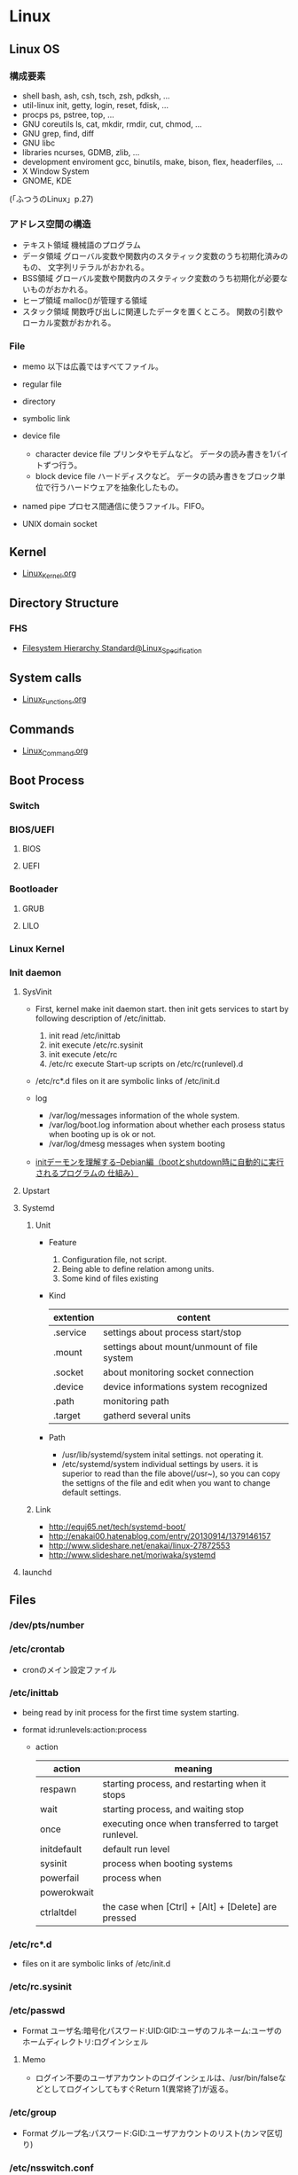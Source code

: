 * Linux
** Linux OS
*** 構成要素
- shell
  bash, ash, csh, tsch, zsh, pdksh, ...
- util-linux
  init, getty, login, reset, fdisk, ...
- procps
  ps, pstree, top, ...
- GNU coreutils
  ls, cat, mkdir, rmdir, cut, chmod, ...
- GNU grep, find, diff
- GNU libc
- libraries 
  ncurses, GDMB, zlib, ...
- development enviroment
  gcc, binutils, make, bison, flex, headerfiles, ...
- X Window System
- GNOME, KDE
(「ふつうのLinux」p.27)

*** アドレス空間の構造
- テキスト領域
  機械語のプログラム
- データ領域
  グローバル変数や関数内のスタティック変数のうち初期化済みのもの、
  文字列リテラルがおかれる。
- BSS領域
  グローバル変数や関数内のスタティック変数のうち初期化が必要ないものがおかれる。
- ヒープ領域
  malloc()が管理する領域
- スタック領域
  関数呼び出しに関連したデータを置くところ。
  関数の引数やローカル変数がおかれる。

*** File
- memo
  以下は広義ではすべてファイル。

- regular file
- directory
- symbolic link
- device file
  - character device file
    プリンタやモデムなど。
    データの読み書きを1バイトずつ行う。
  - block device file
    ハードディスクなど。
    データの読み書きをブロック単位で行うハードウェアを抽象化したもの。
- named pipe
  プロセス間通信に使うファイル。FIFO。
- UNIX domain socket

** Kernel
- [[file:./Linux_Kernel.org][Linux_Kernel.org]]
** Directory Structure
*** FHS
- [[file:Linux_Specification.org][Filesystem Hierarchy Standard@Linux_Specification]]
** System calls
- [[file:./Linux_Functions.org][Linux_Functions.org]]
** Commands
- [[file:./Linux_Command.org][Linux_Command.org]]
** Boot Process
*** Switch
*** BIOS/UEFI
**** BIOS
**** UEFI
*** Bootloader
**** GRUB
**** LILO
*** Linux Kernel
*** Init daemon
**** SysVinit
- 
  First, kernel make init daemon start.
  then init gets services to start by following description of /etc/inittab.
  
  1. init read /etc/inittab
  2. init execute /etc/rc.sysinit
  3. init execute /etc/rc
  4. /etc/rc execute Start-up scripts on /etc/rc(runlevel).d

- /etc/rc*.d
  files on it are symbolic links of /etc/init.d

- log
  - /var/log/messages
    information of the whole system.
  - /var/log/boot.log
    information about whether each prosess status when booting up is ok or not.
  - /var/log/dmesg
    messages when system booting

- 
  [[http://www.seinan-gu.ac.jp/~shito/old_pages/hacking/shell/sh/boot_shutdown.html][initデーモンを理解する--Debian編（bootとshutdown時に自動的に実行されるプログラムの 仕組み）]]

**** Upstart
**** Systemd
***** Unit
- Feature
  1. Configuration file, not script.
  2. Being able to define relation among units.
  3. Some kind of files existing

- Kind
  |-----------+---------------------------------------------|
  | extention | content                                     |
  |-----------+---------------------------------------------|
  | .service  | settings about process start/stop           |
  | .mount    | settings about mount/unmount of file system |
  | .socket   | about monitoring socket connection          |
  | .device   | device informations system recognized       |
  | .path     | monitoring path                             |
  | .target   | gatherd several units                       |
  |-----------+---------------------------------------------|

- Path
  - /usr/lib/systemd/system
    inital settings. not operating it.
  - /etc/systemd/system
    individual settings by users.
    it is superior to read than the file above(/usr~),
    so you can copy the settigns of the file and edit when you want to change default settings.

***** Link
- http://equj65.net/tech/systemd-boot/
- http://enakai00.hatenablog.com/entry/20130914/1379146157
- http://www.slideshare.net/enakai/linux-27872553
- http://www.slideshare.net/moriwaka/systemd

**** launchd
** Files
*** /dev/pts/number
*** /etc/crontab
- cronのメイン設定ファイル
*** /etc/inittab
- 
  being read by init process for the first time system starting.

- format
  id:runlevels:action:process

  - action
    |-------------+-----------------------------------------------------|
    | action      | meaning                                             |
    |-------------+-----------------------------------------------------|
    | respawn     | starting process, and restarting when it stops      |
    | wait        | starting process, and waiting stop                  |
    | once        | executing once when transferred to target runlevel. |
    | initdefault | default run level                                   |
    | sysinit     | process when booting systems                        |
    | powerfail   | process when                                        |
    | powerokwait |                                                     |
    | ctrlaltdel  | the case when [Ctrl] + [Alt] + [Delete] are pressed |

*** /etc/rc*.d
- 
  files on it are symbolic links of /etc/init.d

*** /etc/rc.sysinit
*** /etc/passwd
- Format
  ユーザ名:暗号化パスワード:UID:GID:ユーザのフルネーム:ユーザのホームディレクトリ:ログインシェル
**** Memo
- ログイン不要のユーザアカウントのログインシェルは、/usr/bin/falseなどとしてログインしてもすぐReturn 1(異常終了)が返る。

*** /etc/group
- Format
  グループ名:パスワード:GID:ユーザアカウントのリスト(カンマ区切り)

*** /etc/nsswitch.conf
- 
  ネームサービススイッチ(NSS)の設定ファイル。
  いろいろなカテゴリの名前サービス情報を、どの情報源からどの順序で取得するかを判断するのに使用される。
  
*** /etc/logrotate.d
- 
  
- commands
  - daily
  - weekly
  - monthly
    頻度の指定

  - missingok
    ログファイルが存在しなくてもエラーを出さずに処理を続行
  - nomissingok
    ログファイルが存在しない場合にエラーを出す
    
  - ifempty
    ログファイルが空でもローテーションする
  - notifempty
    ログファイルが空ならローテーションしない

  - create
    ローテーション後に空のログファイルを新規作成。
  - nocreate
    新たな空のログファイルを作成しない。
    
  - compress
    ローテーションしたログをgzipで圧縮
  - delaycompress
  - nocompress
    ローテーションしたログを圧縮しない

  - olddir [dirname]
    指定したディレクトリにログを格納
  - noolddir
    ローテーション対象のログと同じディレクトリにログを格納

  - sharedscripts
    複数指定したログファイルに対し、postrotateまたはprerotateで記述したコマンドを実行
  - postrotate～endscript
    間に記述されたコマンドをログローテーション後に実行
  - prerotate～endscript
    間に記述されたコマンドをログローテーション前に実行

*** /etc/fstab
- 
  起動時にマウントされるデバイスの一覧。

*** /etc/mtab
- 
  現在マウントされているデバイス一覧。
  手動でマウントしたものなど、mountコマンドに

*** /etc/hosts
*** /etc/sysconfig/i18n
- 
  i18nはinternationalisationの略。
  LANG設定などを行う。
*** /etc/sysconfig/iptables
- 
  iptables, setting of firewalls.

*** /etc/sysconfig/network
- 
  接続するネットワークに関する定義を記述する

*** /etc/sysconfig/network-scripts/ifcfg-(eth0,and so on)
- (RHEL?)インターフェース設定ファイル
  個々のネットワークデバイスのソフトウェアインターフェースを制御する。
  どのインターフェースをアクティブにして、どのように設定するかを決定する。
  通常ifcfg-[name]と命名される。[name]は設定ファイルが制御するデバイスの名前。
  [[https://access.redhat.com/documentation/ja-JP/Red_Hat_Enterprise_Linux/6/html/Deployment_Guide/s1-networkscripts-interfaces.html][9.2.インターフェース設定ファイル - redhat カスタマーポータル]]
- BONDING_OPTS=(parameter)
- BOOTPROTO=(protocol)
- BROADCAST=(address)
- DEVICE=(name)
- DHCP_HOSTNAME=(name)
- DNS[1,2]=(address)
- ETHTOOL_OPTS=(option)
- HOTPLUG=(answer)
- HWADDR=(MAC-address)
- IPADDR=(address)
- LINKDELAY=(time)
- MACADDR=(MAC-address)
- MASTER=(bondinterface)
- NETMASK=(mask)
- NETWORK=(address)
- NM_CONTROLLED=(answer)
- ONBOOT=(answer)
  - yes:ブート時にアクティブにされる必要がある
  - no:ブート時にアクティブにされる必要はない
- PEERDNS=(answer)
- SLAVE=(answer)
- SRCADDR=(address)
- USERCTL(answer)

*** /proc/cpuinfo
- cpuの情報が含まれている
  コア数など調べることができる。

- Processer数（各種計）
  cat /proc/cpuinfo | grep processor

- 物理CPU数
  cat /proc/cpuinfo | grep "physical id"
  同じ番号は同じ物理CPU

- コア数
  cat /proc/cpuinfo | grep "cpu cores"
  また、"core id"でcoreのidを見ることができる。

*** /proc/meminfo
- メモリーの情報が含まれている
  メモリサイズなど調べられる。

*** /proc/buddyinfo
- primarily for diagnosing memmory fragmentation issue.
  Using the buddy algorithm, each column represents the number of pages of a certain order (a certain size) that are available at any given time.
  
- DMA(direct memory access)32の領域を
  http://esupport.trendmicro.com/solution/ja-jp/1105158.aspx?print=true

*** /proc/slabinfo
*** /var/spool/mail
- 
  mailbox. mails that have sent is saved here temporary.
  later read them by mail command or POP3 for mailer, etc.

- how to clear
  cat /dev/null > /var/spool/mail/root

*** /var/spool/cron/(user)
- ユーザの自動タスク設定ファイル
*** /var/log/messages
- 
  standard kernel / OS log

*** /var/log/secure
- 
  connected ssh logs

*** /var/log/cron
- 
  logged cron executed

** Services
*** /etc/init.d/crond
*** /etc/init.d/network
- 
  /sbin/serviceの起動スクリプト

- command
  - start
  - stop
  - restart
  - status
  
** Tools
*** DRBD
- Distributed Replicated Block Device
  分散ストレージシステム。
  HAクラスタで使うのが一般的。
  RAID1に似ているあ、ネットワーク上で動作する。
  中・小規模システム向けで、大規模構成には向いていない可能性を考慮する必要がある。
** Environment Variables
- 
  see list with "printenv"

*** LANG
- 
  you can change messages on the shell by changing LANG variable
  ex) export LANG=en_US.UTF-8
  also you can use "export LANG=C"
  if you like to use Japanese, set ja_JP.UTF-8

- Setting
  /etc/sysconfig/i18n

**** LC_ALL
- 
  ロケールに関する環境変数を一括で指定する。
  ただし、個別の設定よりも優先順位が高いため、LC_TIMEなどの設定が反映されなくなる。
  LC_ALLは定義せず、個別に変数を設定するのがよい場合もある。
  [[http://d.hatena.ne.jp/kakurasan/20070711/p2][環境変数LC_ALLは未定義のほうがよい?ロケール用環境変数について - 試験運用中なLinux備忘録]]
  
*** HOSTNAME

*** SHELL

*** PATH

*** HOME

*** LD_LIBRARY_PATH
- 共有ライブラリ検索パス。

** Shells
*** bash
*** csh
*** fish
- [[http://fishshell.com/][fish shell]]
- [[http://fishshell.com/docs/current/tutorial.html][fish tutorial]]
*** tcsh
*** zsh
- [[http://www.zsh.org/][Welcome to Zsh]]
- [[file:./Zsh.org][Zsh.org]]

** Distributions
*** Debian
**** Debian
***** Version
****** Debian 9 / stretch
****** Debian 8 / jessie
****** Debian 7 / wheezy
****** Debian 6.0 / squeeze
****** Debian GNU/Linux 5.0 / lenny
****** Debian GNU/Linux 4.0 / etch
****** Debian GNU/Linux 3.1 / sarge
- 2005/6/6
****** Debian GNU/Linux 3.0 / woody
****** Debian GNU/Linux 2.2 / potato
****** Debian GNU/Linux 2.1 / slink
****** Debian GNU/Linux 2.0 / hamm
**** Ubuntu

**** Obsoletes
***** KNOPIX
*** Red Hat
**** Fedora
**** RHEL
- テスト済みFedoraをベースに安定させた。
- 
  [[https://access.redhat.com/ja/node/16476][Red Hat Enterprise Linux のリリース日と収録カーネルの一覧 - redhat]]
**** CentOS
- RHELのクローン
***** Memo
****** host名の変更
- centos7
  "/etc/hostname"を編集
- centos6
  "/etc/sysconfig/network"を編集
- temporary
  hostname newhostname.newdomainname
**** Scientific Linux
- RHELのクローン
**** Obsoletes
***** Mandriva Linux
***** Yellow Dog Linux
- FedoraベースでPowerPC用。
*** Slackware
**** Slackware
**** Puppy Linux
**** openSUSE
**** SUSE linux Enterprise Server
- コミュニティによるテスト済みopenSUSEをベースに安定させた商用Dist。
*** Arch系
**** Arch Linux
***** Installation
****** Link
- [[https://wiki.archlinux.org/index.php/Installation_guide][Installation guide - archlinux]]
- [[https://wiki.archlinuxjp.org/index.php/%E3%82%A4%E3%83%B3%E3%82%B9%E3%83%88%E3%83%BC%E3%83%AB%E3%82%AC%E3%82%A4%E3%83%89][インストールガイド - archlinux jp]]
***** Principles 原則
****** Simplicity シンプルであること
****** Modernity 最新であること
****** Pragmatism 実用的であること
****** User centrality ユーザー中心であること
****** Versatility 汎用であること
****** Link
- [[https://wiki.archlinux.org/index.php/Arch_Linux][Arch Linux Principles - archlinux]]
- [[https://wiki.archlinuxjp.org/index.php/Arch_Linux][Arch Linux 原則 - archlinux jp]]
***** Packages
- [[file:Linux_Packages.org][Linux_Packages]]
****** base
- [[https://www.archlinux.org/groups/x86_64/base/][Group Details - base (x86_64)]]
***** Structure
****** /
******* /etc/
******** vconsole.conf
- FONT : Default fontを設定
- FONT_MAP : フォントマップを設定する
******** mkinitcpio.conf
- 
******* /usr/share/kdb/
******** /usr/share/kdb/keymaps/
- キーマップのファイル。loadkeysなどで利用。loadkeysを使う際はパスや拡張子は省略化。
******** /usr/share/kdb/consolefonts/
- コンソールフォント。
******* /sys/firmware/efi/efivars
- UEFIモードで起動しているか確認する。配下にディレクトリが存在しない場合、BIOSもしくはCSMモードで起動している。
***** Link
- [[https://www.archlinux.org/][archlinux]]
- [[https://www.archlinuxjp.org/][archlinux jp]]

- [[https://wiki.archlinuxjp.org/index.php/FAQ][FAQ - ArchWiki jp]]
*** Gentoo系
**** Gentoo
**** Chromium OS
*** Etc
**** CoreOS
**** LFS / Linux From Scratch
***** Link
- [[http://www.linuxfromscratch.org/lfs/][linux from scratch]]
- [[http://lfsbookja.osdn.jp/][LFSブック日本語版(lfsbookja)]]
*** Link
- [[https://wiki.archlinuxjp.org/index.php/Arch_%E3%81%A8%E4%BB%96%E3%81%AE%E3%83%87%E3%82%A3%E3%82%B9%E3%83%88%E3%83%AA%E3%83%93%E3%83%A5%E3%83%BC%E3%82%B7%E3%83%A7%E3%83%B3%E3%81%AE%E6%AF%94%E8%BC%83#Gentoo.2FFuntoo_Linux][Arch と他のディストリビューションの比較 - archlinux]]
** Desktop Environment
*** Unity
- Ubuntu
*** GNOME
- Debian
- Fedora
- RHEL
- Ubuntu GNOME
*** KDE
- Kubuntu
- openSUSE
*** Cinnamon
- Linux Mint
*** MATE
- Linux Mint
- Ubuntu MATE
*** Xfce
- Xubuntu
*** LXDE/LXQt
- Lubuntu
** Package Management
*** apt
**** aptitude
*** dnf
- 
  Dandified Yum
  rpm-based package system.
  The next generation version of yum.

*** yum
- 
  Yellowdog Updater Modified.
  interactive, rpm based, package manager.
  yumは内部でrpmを呼び出していて、rpmよりも高度。
  
**** command
***** install
- 
  install the latest version of a package or group packages while ensuring that all dependencies are satisfied.

- -y
  answer "yes" to questions in the install message.

***** update
- 
  If run without any packeages, update will update every currently installed package.
  
***** upgrade

***** remove

***** list
- 
  find out which package provides some feature or file.

***** info
- 
  show details.

***** clean

***** search
- 
  This is used to find packages when you know something about package
  but aren't sure of it's name.

**** error
***** cannot find a valid baseurl
- [[http://nksg.org/archives/22][CentOS で yum がエラーを吐いてしまう - nksg.org]]
*** rpm
- 
  RPM Package Manager

**** Installing, upgrading, and removing packages
- -i, --install

- -U, --upgrade

- -F, --freshen

- -e, --erase

**** General options
- -v
  Print verbose information

**** Install and upgrade options
- -h, --hash
  Print 50 hash marks as the package archive is unpacked.
  
*** pacman
- Package manager on Arch, and MSYS2
**** Synopsis
- pacman <operation> [option] [targets]
**** Operations
***** -D, --database
- Operate on the package database.
***** -Q, --query
- Query the package database.
  This operation allws you to view installed package and their files, as well as meta-information about individual packages.
***** -R, --remove
- Remove package(s) from the system.
***** -S, --sync
- Synchronize packages.
***** -T, --deptest
- Check dependencies; this is useful in scripts such as makepkg tocheck installed packages.
***** -U, --upgrade
- Upgrade or add package(s) to the system and instal the required dependencies from sync repositories.
***** -F, --files
- Query the files database. This operation allows you to look for packages owing certain files or display files owned by certain packages.
***** -V, --version
***** -h, --help
**** Options
***** Options
****** -b, --dbpath <path>
****** -r, --root <paht>
****** -v, --verbose
****** --arch <arch>
***** Transaction Options (apply to -S, -R and -U)
***** Upgrade Options (apply to -S and -U)
***** Query Options
****** -c, --changelog
- View the ChangeLog of a package if it exists.
****** -l, --list
- List all files owned by a geven package.
  Multiple packages can be specified on the command line.
****** -u, --upgrades
- Restrict or filter output to packages that are out-of-date on the local system.
****** -i, --info
- Display information on a given package.
***** Remove Options
****** -c, --cascade
- Remove all target packages, as well as all packages that depend on one or more target packages.
****** -r, --recursive
- Remove each target specified including all of their dependencies.
***** Sync Options
****** -y, --refresh
- Download a fresh copy of the master package database from the server(s) defined in pacman.conf.
  This should typically be used each time you use --sysupgrade or -u.
****** -u, --sysupgrade
- Upgrades all packages that are out-of-date.
  Each currently-installed package will be examined and upgraded if a newer package exists.
****** -i, --info
- Display information on a given sync database package.
***** Database Options
****** --k, --check
***** File Options
****** -y, --refresh
****** -l, --list
- List the files owned by the queried package.
****** -s, --search
****** -x, --regex
****** -o, --owns
****** -q, --quiet
**** Memo
***** Usage
****** Installing packages
- pacman -S package_name1 package_name2
****** Removing packages
- pacman -R package_name
****** Upgrading packages
- pacman -Syu
****** Search packages
- pacman -Ss string1 string2 ...
- (local) pacman -Qs string1 string2 ...
****** Display information
- pacman -Si package_name
- (local) pacman -Qi package_name
**** Link
- [[https://www.archlinux.org/pacman/pacman.8.html][pacman(8) Manual Page]]
- [[https://wiki.archlinuxjp.org/index.php/Pacman][pacman - archlinux]]
** Packages
- [[file:Linux_Packages.org][Linux_Packages.org]]
** Reverse lookup
*** 連番を生成
- seq関数を使う(詳細はCommand参照)
- ex: seq 1 2 10
      -> 1 3 5 7 9
** Memo
- [[file:Linux_Memo.org][Linux_Memo.org]]
** Link
- [[http://qiita.com/kenju/items/7f9f0ee6a5e2e09596d3][Linuxに関わる人が一度は読むべきStackOverflowまとめ - Qiita]]
